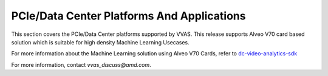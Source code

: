 #############################################
PCIe/Data Center Platforms And Applications
#############################################

This section covers the PCIe/Data Center platforms supported by VVAS.
This release supports Alveo V70 card based solution which is suitable for high density Machine Learning Usecases.

For more information about the Machine Learning solution using Alveo V70 Cards, refer to `dc-video-analytics-sdk <https://xilinx.github.io/dc-video-analytics-sdk/html/v1.0/index.html>`_

For more information, contact `vvas_discuss@amd.com`.

